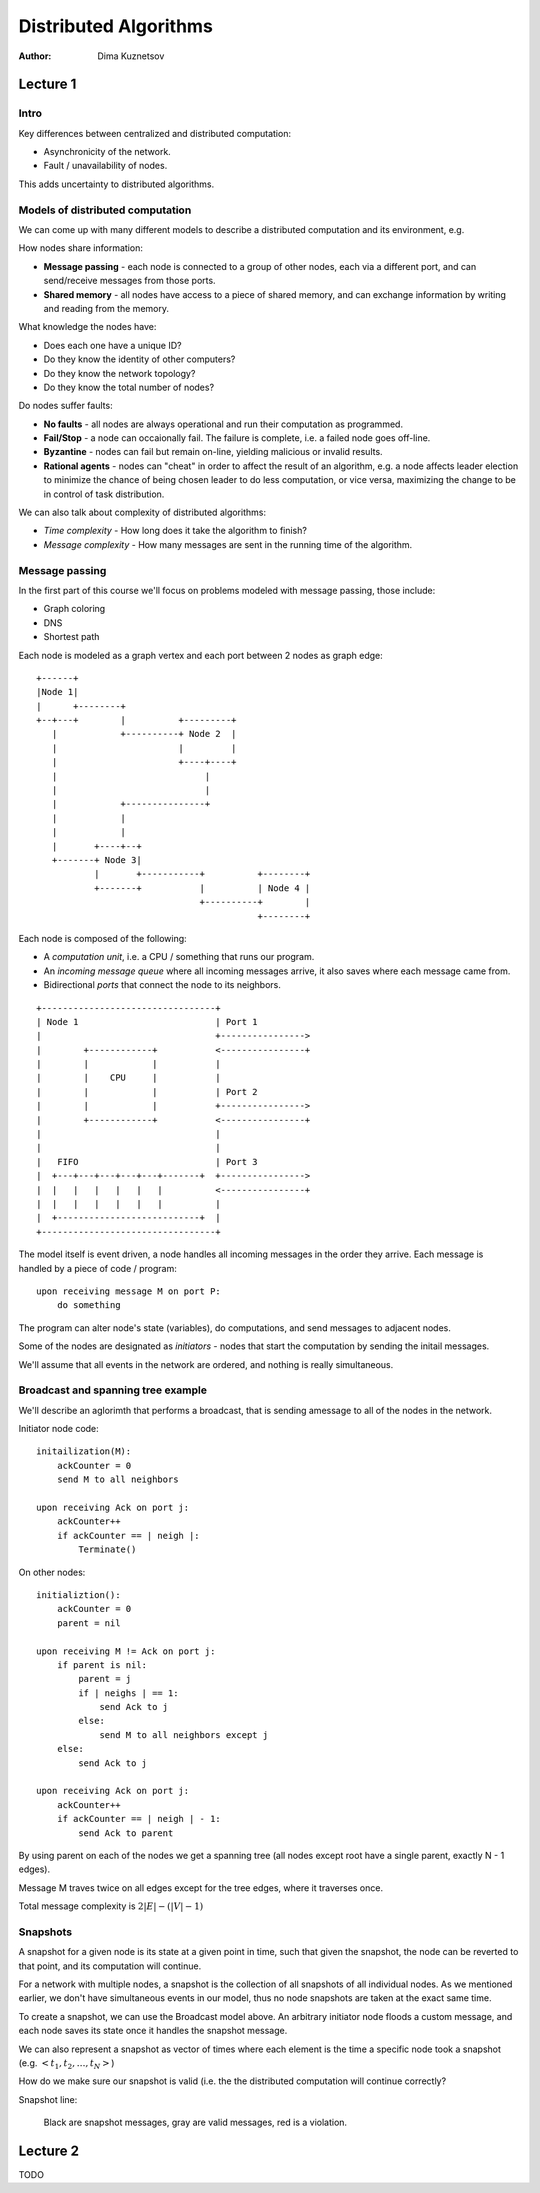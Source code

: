 Distributed Algorithms
======================

:Author: Dima Kuznetsov

Lecture 1
~~~~~~~~~

Intro
-----

Key differences between centralized and distributed computation:

* Asynchronicity of the network.
* Fault / unavailability of nodes.

This adds uncertainty to distributed algorithms.

Models of distributed computation
---------------------------------

We can come up with many different models to describe a distributed computation
and its environment, e.g.

How nodes share information:

* **Message passing** - each node is connected to a group of other nodes, each
  via a different port, and can send/receive messages from those ports.
* **Shared memory** - all nodes have access to a piece of shared memory, and
  can exchange information by writing and reading from the memory.

What knowledge the nodes have:

* Does each one have a unique ID?
* Do they know the identity of other computers?
* Do they know the network topology?
* Do they know the total number of nodes?

Do nodes suffer faults:

* **No faults** - all nodes are always operational and run their computation
  as programmed.
* **Fail/Stop** - a node can occaionally fail. The failure is complete, i.e. a
  failed node goes off-line.
* **Byzantine** - nodes can fail but remain on-line, yielding malicious or
  invalid results.
* **Rational agents** - nodes can "cheat" in order to affect the result of an
  algorithm, e.g. a node affects leader election to minimize the chance of
  being chosen leader to do less computation, or vice versa, maximizing the
  change to be in control of task distribution.

We can also talk about complexity of distributed algorithms:

* *Time complexity* - How long does it take the algorithm to finish?
* *Message complexity* - How many messages are sent in the running time of the
  algorithm.


Message passing
---------------

In the first part of this course we'll focus on problems modeled with message
passing, those include:

* Graph coloring
* DNS
* Shortest path

Each node is modeled as a graph vertex and each port between 2 nodes as graph
edge:

::

 +------+
 |Node 1|
 |      +--------+
 +--+---+        |          +---------+
    |            +----------+ Node 2  |
    |                       |         |
    |                       +----+----+
    |                            |
    |                            |
    |            +---------------+
    |            |
    |            |
    |       +----+--+
    +-------+ Node 3|
            |       +-----------+          +--------+
            +-------+           |          | Node 4 |
                                +----------+        |
                                           +--------+

Each node is composed of the following:

* A *computation unit*, i.e. a CPU / something that runs our program.
* An *incoming message queue* where all incoming messages arrive, it also
  saves where each message came from.
* Bidirectional *ports* that connect the node to its neighbors.

::

 +---------------------------------+
 | Node 1                          | Port 1
 |                                 +---------------->
 |        +------------+           <----------------+
 |        |            |           |
 |        |    CPU     |           |
 |        |            |           | Port 2
 |        |            |           +---------------->
 |        +------------+           <----------------+
 |                                 |
 |                                 |
 |   FIFO                          | Port 3
 |  +---+---+---+---+---+-------+  +---------------->
 |  |   |   |   |   |   |          <----------------+
 |  |   |   |   |   |   |          |
 |  +---------------------------+  |
 +---------------------------------+


The model itself is event driven, a node handles all incoming messages in the
order they arrive. Each message is handled by a piece of code / program:

::

  upon receiving message M on port P:
      do something

The program can alter node's state (variables), do computations, and send
messages to adjacent nodes.

Some of the nodes are designated as *initiators* - nodes that start the
computation by sending the initail messages.

We'll assume that all events in the network are ordered, and nothing is really
simultaneous.

Broadcast and spanning tree example
-----------------------------------

We'll describe an aglorimth that performs a broadcast, that is sending a\
message to all of the nodes in the network.

Initiator node code:

::

    initailization(M):
        ackCounter = 0
        send M to all neighbors

    upon receiving Ack on port j:
        ackCounter++
        if ackCounter == | neigh |:
            Terminate()

On other nodes:

::

    initializtion():
        ackCounter = 0
        parent = nil

    upon receiving M != Ack on port j:
        if parent is nil:
            parent = j
            if | neighs | == 1:
                send Ack to j
            else:
                send M to all neighbors except j
        else:
            send Ack to j

    upon receiving Ack on port j:
        ackCounter++
        if ackCounter == | neigh | - 1:
            send Ack to parent


By using parent on each of the nodes we get a spanning tree (all nodes except
root have a single parent, exactly N - 1 edges).

Message M traves twice on all edges except for the tree edges, where it
traverses once.

Total message complexity is :math:`2|E| - (|V| - 1)`

Snapshots
---------

A snapshot for a given node is its state at a given point in time, such that
given the snapshot, the node can be reverted to that point, and its computation
will continue.

For a network with multiple nodes, a snapshot is the collection of all
snapshots of all individual nodes. As we mentioned earlier, we don't have
simultaneous events in our model, thus no node snapshots are taken at the exact
same time.

To create a snapshot, we can use the Broadcast model above. An
arbitrary initiator node floods a custom message, and each node saves its state
once it handles the snapshot message.

We can also represent a snapshot as vector of times where each element is the
time a specific node took a snapshot (e.g. :math:`<t_1,t_2,\dots,t_N>`)

How do we make sure our snapshot is valid (i.e. the the distributed
computation will continue correctly?

Snapshot line:

.. figure:: snapshot-line.png

   Black are snapshot messages, gray are valid messages, red is a violation.

Lecture 2
~~~~~~~~~

TODO
